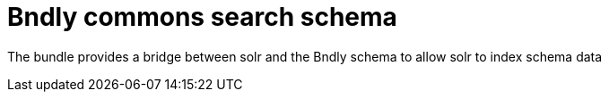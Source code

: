 = Bndly commons search schema

The bundle provides a bridge between solr and the Bndly schema to allow solr to index schema data
